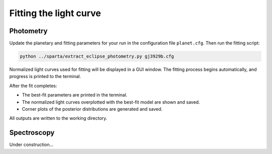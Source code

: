 Fitting the light curve
=======================
Photometry
----------

Update the planetary and fitting parameters for your run in the configuration file ``planet.cfg``.  
Then run the fitting script:

.. code-block:: console

   python ../sparta/extract_eclipse_photometry.py gj3929b.cfg

Normalized light curves used for fitting will be displayed in a GUI window.  
The fitting process begins automatically, and progress is printed to the terminal.

After the fit completes:

- The best-fit parameters are printed in the terminal.
- The normalized light curves overplotted with the best-fit model are shown and saved.
- Corner plots of the posterior distributions are generated and saved.

All outputs are written to the working directory.

Spectroscopy
------------
Under construction...
